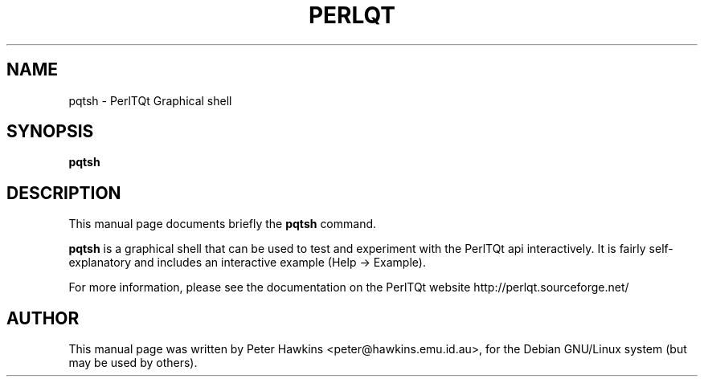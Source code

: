 .TH PERLQT 1 "July 31, 2002"
.SH NAME
pqtsh \- PerlTQt Graphical shell
.SH SYNOPSIS
.B pqtsh

.SH DESCRIPTION
This manual page documents briefly the
.B pqtsh
command.
.PP
\fBpqtsh\fP is a graphical shell that can be used to test and experiment
with the PerlTQt api interactively. It is fairly self-explanatory and includes
an interactive example (Help -> Example).

For more information, please see the documentation on the PerlTQt website
http://perlqt.sourceforge.net/

.SH AUTHOR
This manual page was written by Peter Hawkins <peter@hawkins.emu.id.au>,
for the Debian GNU/Linux system (but may be used by others).
